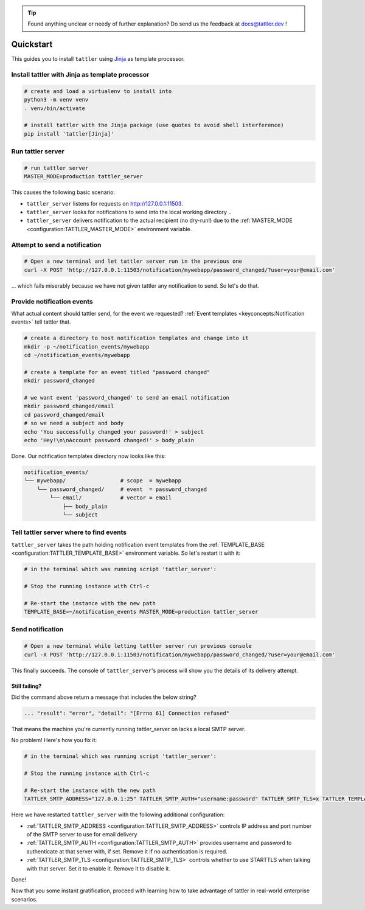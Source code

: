 .. tip:: Found anything unclear or needy of further explanation? Do send us the feedback at `docs@tattler.dev <mailto:docs@tattler.dev>`_ !

Quickstart
==========

This guides you to install ``tattler`` using `Jinja <https://https://jinja.palletsprojects.com/>`_ as template processor.

Install tattler with Jinja as template processor
--------------------------------------------------

.. code-block:: bash

   # create and load a virtualenv to install into
   python3 -m venv venv
   . venv/bin/activate

   # install tattler with the Jinja package (use quotes to avoid shell interference)
   pip install 'tattler[Jinja]'

Run tattler server
--------------------

.. code-block:: bash

   # run tattler server
   MASTER_MODE=production tattler_server

This causes the following basic scenario:

- ``tattler_server`` listens for requests on `<http://127.0.0.1:11503>`_.
- ``tattler_server`` looks for notifications to send into the local working directory ``.``
- ``tattler_server`` delivers notification to the actual recipient (no dry-run!) due to the :ref:`MASTER_MODE <configuration:TATTLER_MASTER_MODE>` environment variable.

Attempt to send a notification
------------------------------

.. code-block:: bash

   # Open a new terminal and let tattler server run in the previous one
   curl -X POST 'http://127.0.0.1:11503/notification/mywebapp/password_changed/?user=your@email.com'

... which fails miserably because we have not given tattler any notification to send. So let's do that.

Provide notification events
---------------------------

What actual content should tattler send, for the event we requested? :ref:`Event templates <keyconcepts:Notification events>` tell tattler that.

.. code-block:: bash

   # create a directory to host notification templates and change into it
   mkdir -p ~/notification_events/mywebapp
   cd ~/notification_events/mywebapp
   
   # create a template for an event titled "password changed"
   mkdir password_changed

   # we want event 'password_changed' to send an email notification
   mkdir password_changed/email
   cd password_changed/email
   # so we need a subject and body
   echo 'You successfully changed your password!' > subject
   echo 'Hey!\n\nAccount password changed!' > body_plain

Done. Our notification templates directory now looks like this:

.. code-block:: text

   notification_events/
   └── mywebapp/                 # scope  = mywebapp
       └── password_changed/     # event  = password_changed
           └── email/            # vector = email
               ├── body_plain
               └── subject

Tell tattler server where to find events
------------------------------------------

``tattler_server`` takes the path holding notification event templates from the :ref:`TEMPLATE_BASE <configuration:TATTLER_TEMPLATE_BASE>` environment variable.
So let's restart it with it:

.. code-block:: bash

   # in the terminal which was running script 'tattler_server':
   
   # Stop the running instance with Ctrl-c

   # Re-start the instance with the new path
   TEMPLATE_BASE=~/notification_events MASTER_MODE=production tattler_server


Send notification
-----------------

.. code-block:: bash

   # Open a new terminal while letting tattler server run previous console
   curl -X POST 'http://127.0.0.1:11503/notification/mywebapp/password_changed/?user=your@email.com'

This finally succeeds. The console of ``tattler_server``'s process will show you the details of its delivery attempt.

Still failing?
^^^^^^^^^^^^^^

Did the command above return a message that includes the below string?

.. code-block::

   ... "result": "error", "detail": "[Errno 61] Connection refused"

That means the machine you're currently running tattler_server on lacks a local SMTP server.

No problem! Here's how you fix it:

.. code-block:: bash

   # in the terminal which was running script 'tattler_server':
   
   # Stop the running instance with Ctrl-c

   # Re-start the instance with the new path
   TATTLER_SMTP_ADDRESS="127.0.0.1:25" TATTLER_SMTP_AUTH="username:password" TATTLER_SMTP_TLS=x TATTLER_TEMPLATE_BASE=~/notification_events TATTLER_MASTER_MODE=production tattler_server

Here we have restarted ``tattler_server`` with the following additional configuration:

* :ref:`TATTLER_SMTP_ADDRESS <configuration:TATTLER_SMTP_ADDRESS>` controls IP address and port number of the SMTP server to use for email delivery
* :ref:`TATTLER_SMTP_AUTH <configuration:TATTLER_SMTP_AUTH>` provides username and password to authenticate at that server with, if set. Remove it if no authentication is required.
* :ref:`TATTLER_SMTP_TLS <configuration:TATTLER_SMTP_TLS>` controls whether to use STARTTLS when talking with that server. Set it to enable it. Remove it to disable it.

Done!

Now that you some instant gratification, proceed with learning how to take advantage
of tattler in real-world enterprise scenarios.
